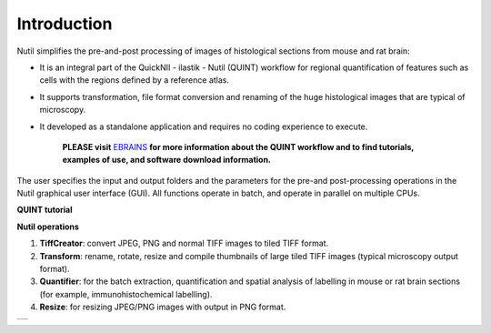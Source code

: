 **Introduction**
----------------

Nutil simplifies the pre-and-post processing of images of histological sections from mouse and rat brain: 

- It is an integral part of the QuickNII - ilastik - Nutil (QUINT) workflow for regional quantification of features such as cells with the regions defined by a reference atlas. 
- It supports transformation, file format conversion and renaming of the huge histological images that are typical of microscopy. 
- It developed as a standalone application and requires no coding experience to execute. 

   **PLEASE visit** `EBRAINS <https://ebrains.eu/service/quint/>`_ **for more information about the QUINT workflow and to find tutorials, examples of use, and          software download information.** 

The user specifies the input and output folders and the parameters for the pre-and post-processing operations in the Nutil graphical user interface (GUI). All functions operate in batch, and operate in parallel on multiple CPUs. 

.. |image1| image:: cfad7c6d57444e3b93185b655ab922e0/media/image2.png
   :width: 6.30139in
   :height: 2.33688in

**QUINT tutorial**

.. raw:: html

   <iframe width="560" height="315" src="https://www.youtube.com/embed/n-gQigcGMJ0" title="YouTube video player" frameborder="0" allow="accelerometer; autoplay; clipboard-write; encrypted-media; gyroscope; picture-in-picture" allowfullscreen></iframe>


**Nutil operations**

1. **TiffCreator**: convert JPEG, PNG and normal TIFF images to tiled TIFF format.
2. **Transform**: rename, rotate, resize and compile thumbnails of large tiled TIFF images (typical microscopy output format).
3. **Quantifier**: for the batch extraction, quantification and spatial analysis of labelling in mouse or rat brain sections (for example, immunohistochemical labelling).
4. **Resize**: for resizing JPEG/PNG images with output in PNG format.

+----------+                    
| |image1| |                    
+----------+                    
                            

.. note::

